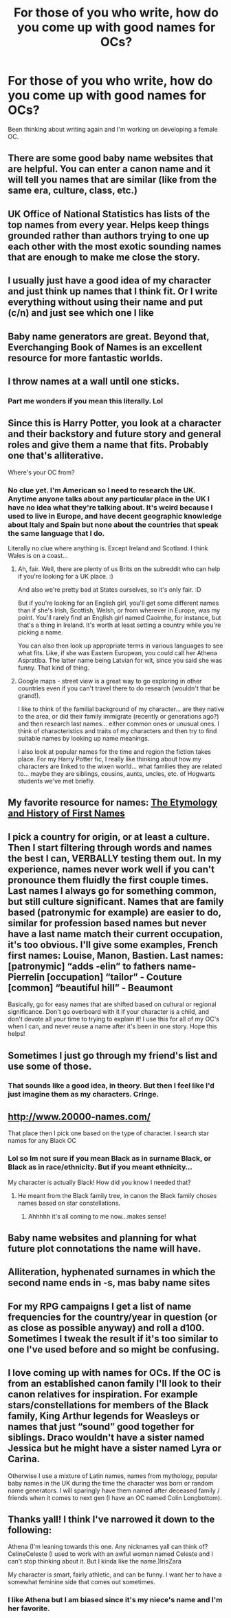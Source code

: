 #+TITLE: For those of you who write, how do you come up with good names for OCs?

* For those of you who write, how do you come up with good names for OCs?
:PROPERTIES:
:Author: crown0519
:Score: 5
:DateUnix: 1582742819.0
:DateShort: 2020-Feb-26
:FlairText: Discussion
:END:
Been thinking about writing again and I'm working on developing a female OC.


** There are some good baby name websites that are helpful. You can enter a canon name and it will tell you names that are similar (like from the same era, culture, class, etc.)
:PROPERTIES:
:Author: MTheLoud
:Score: 6
:DateUnix: 1582743450.0
:DateShort: 2020-Feb-26
:END:


** UK Office of National Statistics has lists of the top names from every year. Helps keep things grounded rather than authors trying to one up each other with the most exotic sounding names that are enough to make me close the story.
:PROPERTIES:
:Author: herO_wraith
:Score: 8
:DateUnix: 1582756308.0
:DateShort: 2020-Feb-27
:END:


** I usually just have a good idea of my character and just think up names that I think fit. Or I write everything without using their name and put (c/n) and just see which one I like
:PROPERTIES:
:Author: donnor2013
:Score: 3
:DateUnix: 1582743144.0
:DateShort: 2020-Feb-26
:END:


** Baby name generators are great. Beyond that, Everchanging Book of Names is an excellent resource for more fantastic worlds.
:PROPERTIES:
:Author: rocketsp13
:Score: 3
:DateUnix: 1582743831.0
:DateShort: 2020-Feb-26
:END:


** I throw names at a wall until one sticks.
:PROPERTIES:
:Author: Slightly_Too_Heavy
:Score: 3
:DateUnix: 1582747450.0
:DateShort: 2020-Feb-26
:END:

*** Part me wonders if you mean this literally. Lol
:PROPERTIES:
:Author: crown0519
:Score: 2
:DateUnix: 1582747495.0
:DateShort: 2020-Feb-26
:END:


** Since this is Harry Potter, you look at a character and their backstory and future story and general roles and give them a name that fits. Probably one that's alliterative.

Where's your OC from?
:PROPERTIES:
:Author: Avalon1632
:Score: 3
:DateUnix: 1582756171.0
:DateShort: 2020-Feb-27
:END:

*** No clue yet. I'm American so I need to research the UK. Anytime anyone talks about any particular place in the UK I have no idea what they're talking about. It's weird because I used to live in Europe, and have decent geographic knowledge about Italy and Spain but none about the countries that speak the same language that I do.

Literally no clue where anything is. Except Ireland and Scotland. I think Wales is on a coast...
:PROPERTIES:
:Author: crown0519
:Score: 3
:DateUnix: 1582758155.0
:DateShort: 2020-Feb-27
:END:

**** Ah, fair. Well, there are plenty of us Brits on the subreddit who can help if you're looking for a UK place. :)

And also we're pretty bad at States ourselves, so it's only fair. :D

But if you're looking for an English girl, you'll get some different names than if she's Irish, Scottish, Welsh, or from wherever in Europe, was my point. You'll rarely find an English girl named Caoimhe, for instance, but that's a thing in Ireland. It's worth at least setting a country while you're picking a name.

You can also then look up appropriate terms in various languages to see what fits. Like, if she was Eastern European, you could call her Athena Aspratiba. The latter name being Latvian for wit, since you said she was funny. That kind of thing.
:PROPERTIES:
:Author: Avalon1632
:Score: 2
:DateUnix: 1582759031.0
:DateShort: 2020-Feb-27
:END:


**** Google maps - street view is a great way to go exploring in other countries even if you can't travel there to do research (wouldn't that be grand!).

I like to think of the familial background of my character... are they native to the area, or did their family immigrate (recently or generations ago?) and then research last names... either common ones or unusual ones. I think of characteristics and traits of my characters and then try to find suitable names by looking up name meanings.

I also look at popular names for the time and region the fiction takes place. For my Harry Potter fic, I really like thinking about how my characters are linked to the wixen world... what families they are related to... maybe they are siblings, cousins, aunts, uncles, etc. of Hogwarts students we've met briefly.
:PROPERTIES:
:Author: HegemoneMilo
:Score: 2
:DateUnix: 1582768586.0
:DateShort: 2020-Feb-27
:END:


** My favorite resource for names: [[http://www.behindthename.com/][The Etymology]] [[http://www.behindthename.com/][and History of First Names]]
:PROPERTIES:
:Author: eislor
:Score: 2
:DateUnix: 1582819879.0
:DateShort: 2020-Feb-27
:END:


** I pick a country for origin, or at least a culture. Then I start filtering through words and names the best I can, VERBALLY testing them out. In my experience, names never work well if you can't pronounce them fluidly the first couple times. Last names I always go for something common, but still culture significant. Names that are family based (patronymic for example) are easier to do, similar for profession based names but never have a last name match their current occupation, it's too obvious. I'll give some examples, French first names: Louise, Manon, Bastien. Last names: [patronymic] “adds -elin” to fathers name- Pierrelin [occupation] “tailor” - Couture [common] “beautiful hill” - Beaumont

Basically, go for easy names that are shifted based on cultural or regional significance. Don't go overboard with it if your character is a child, and don't devote all your time to trying to explain it! I use this for all of my OC's when I can, and never reuse a name after it's been in one story. Hope this helps!
:PROPERTIES:
:Author: Dragongal7
:Score: 2
:DateUnix: 1582863606.0
:DateShort: 2020-Feb-28
:END:


** Sometimes I just go through my friend's list and use some of those.
:PROPERTIES:
:Author: CaptainMarv3l
:Score: 1
:DateUnix: 1582746426.0
:DateShort: 2020-Feb-26
:END:

*** That sounds like a good idea, in theory. But then I feel like I'd just imagine them as my characters. Cringe.
:PROPERTIES:
:Author: crown0519
:Score: 1
:DateUnix: 1582747263.0
:DateShort: 2020-Feb-26
:END:


** [[http://www.20000-names.com/]]

That place then I pick one based on the type of character. I search star names for any Black OC
:PROPERTIES:
:Author: Ash_Lestrange
:Score: 1
:DateUnix: 1582756028.0
:DateShort: 2020-Feb-27
:END:

*** Lol so Im not sure if you mean Black as in surname Black, or Black as in race/ethnicity. But if you meant ethnicity...

My character is actually Black! How did you know I needed that?
:PROPERTIES:
:Author: crown0519
:Score: 0
:DateUnix: 1582757688.0
:DateShort: 2020-Feb-27
:END:

**** He meant from the Black family tree, in canon the Black family choses names based on star constellations.
:PROPERTIES:
:Author: NerdLife314
:Score: 3
:DateUnix: 1582758561.0
:DateShort: 2020-Feb-27
:END:

***** Ahhhhh it's all coming to me now...makes sense!
:PROPERTIES:
:Author: crown0519
:Score: 0
:DateUnix: 1582758819.0
:DateShort: 2020-Feb-27
:END:


** Baby name websites and planning for what future plot connotations the name will have.
:PROPERTIES:
:Author: YOB1997
:Score: 1
:DateUnix: 1582760177.0
:DateShort: 2020-Feb-27
:END:


** Alliteration, hyphenated surnames in which the second name ends in -s, mas baby name sites
:PROPERTIES:
:Author: Paul_C_Leigh
:Score: 1
:DateUnix: 1582764102.0
:DateShort: 2020-Feb-27
:END:


** For my RPG campaigns I get a list of name frequencies for the country/year in question (or as close as possible anyway) and roll a d100. Sometimes I tweak the result if it's too similar to one I've used before and so might be confusing.
:PROPERTIES:
:Author: HiddenAltAccount
:Score: 1
:DateUnix: 1582764809.0
:DateShort: 2020-Feb-27
:END:


** I love coming up with names for OCs. If the OC is from an established canon family I'll look to their canon relatives for inspiration. For example stars/constellations for members of the Black family, King Arthur legends for Weasleys or names that just “sound” good together for siblings. Draco wouldn't have a sister named Jessica but he might have a sister named Lyra or Carina.

Otherwise I use a mixture of Latin names, names from mythology, popular baby names in the UK during the time the character was born or random name generators. I will sparingly have them named after deceased family / friends when it comes to next gen (I have an OC named Colin Longbottom).
:PROPERTIES:
:Author: chatterchick
:Score: 1
:DateUnix: 1582772640.0
:DateShort: 2020-Feb-27
:END:


** Thanks yall! I think I've narrowed it down to the following:

Athena (I'm leaning towards this one. Any nicknames yall can think of?CelineCeleste (I used to work with an awful woman named Celeste and I can't stop thinking about it. But I kinda like the name.)IrisZara

My character is smart, fairly athletic, and can be funny. I want her to have a somewhat feminine side that comes out sometimes.
:PROPERTIES:
:Author: crown0519
:Score: 0
:DateUnix: 1582746497.0
:DateShort: 2020-Feb-26
:END:

*** I like Athena but I am biased since it's my niece's name and I'm her favorite.
:PROPERTIES:
:Author: CaptainMarv3l
:Score: 1
:DateUnix: 1582747371.0
:DateShort: 2020-Feb-26
:END:
